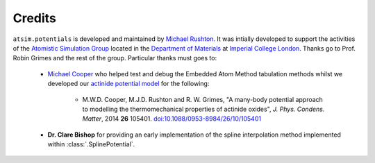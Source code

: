 *******
Credits
*******

``atsim.potentials`` is developed and maintained by `Michael Rushton`_.  It was intially developed to support the activities of the `Atomistic Simulation Group`_ located in the `Department of Materials`_ at `Imperial College London`_. Thanks go to Prof. Robin Grimes and the rest of the group. Particular thanks must goes to:

	* `Michael Cooper`_ who helped test and debug the Embedded Atom Method tabulation methods whilst we developed our `actinide potential model`_ for the following:

		* M.W.D. Cooper, M.J.D. Rushton and R. W. Grimes, "A many-body potential approach to modelling the thermomechanical properties of actinide oxides", *J. Phys. Condens. Matter*, 2014 **26** 105401. `doi:10.1088/0953-8984/26/10/105401 <http://dx.doi.org/10.1088/0953-8984/26/10/105401>`_ 
		
	* **Dr. Clare Bishop** for providing an early implementation of the spline interpolation method implemented within :class:`.SplinePotential`.

.. _Michael Rushton: http://abulafia.mt.ic.ac.uk/groupmembers/michael

.. _actinide potential model: http://abulafia.mt.ic.ac.uk/potentials/actinides actinide potential model  

.. _Michael Cooper: http://abulafia.mt.ic.ac.uk/groupmembers/cooper 

.. _Imperial College London: http://imperial.ac.uk

.. _Department of Materials: http://www.imperial.ac.uk/materials

.. _Atomistic Simulation Group: http://abulafia.mt.ic.ac.uk/
